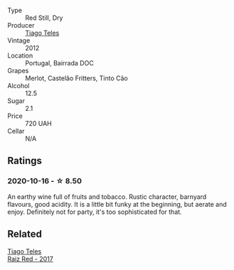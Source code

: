 #+attr_html: :class wine-main-image
[[file:/images/ca/cdfc2c-ef7a-42e8-bdea-441d6150c5b4/2020-10-17-10-48-46-A7459E04-C1A4-462C-B806-A00E55CBACFB-1-105-c.webp]]

- Type :: Red Still, Dry
- Producer :: [[barberry:/producers/9b7d5999-fe0e-4517-ace4-c0573ccbb5b4][Tiago Teles]]
- Vintage :: 2012
- Location :: Portugal, Bairrada DOC
- Grapes :: Merlot, Castelão Fritters, Tinto Cão
- Alcohol :: 12.5
- Sugar :: 2.1
- Price :: 720 UAH
- Cellar :: N/A

** Ratings

*** 2020-10-16 - ☆ 8.50

An earthy wine full of fruits and tobacco. Rustic character, barnyard flavours, good acidity. It is a little bit funky at the beginning, but aerate and enjoy. Definitely not for party, it's too sophisticated for that.

** Related

#+begin_export html
<div class="flex-container">
  <a class="flex-item flex-item-left" href="/wines/ea9b241a-ec1f-4814-ad56-899d497fe95a.html">
    <section class="h text-small text-lighter">Tiago Teles</section>
    <section class="h text-bolder">Raiz Red - 2017</section>
  </a>

</div>
#+end_export
